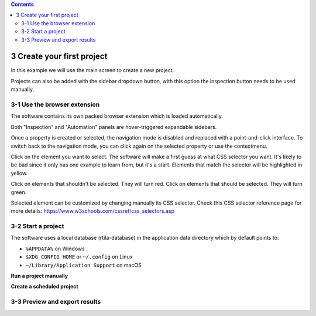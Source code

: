 .. role:: raw-latex(raw)
   :format: latex
..

.. contents::
   :depth: 3
..

3 Create your first project
===========================

In this example we will use the main screen to create a new project.

.. image:: ../Images/Screenshot_219.png

Projects can also be added with the sidebar dropdown button, with this
option the inspection button needs to be used manually.

.. image:: ../Images/Screenshot_102.png

3-1 Use the browser extension
-----------------------------

The software contains its own packed browser extension which is loaded
automatically.

.. image:: ../Images/Screenshot_220.png

Both "Inspection" and "Automation" panels are hover-triggered expandable
sidebars.

.. image:: ../Images/Screenshot_221.png

.. image:: ../Images/Screenshot_222.png

.. image:: ../Images/Screenshot_223.png

Once a property is created or selected, the navigation mode is disabled
and replaced with a point-and-click interface. To switch back to the
navigation mode, you can click again on the selected property or use the
contextmenu.

.. image:: ../Images/Screenshot_103.png

Click on the element you want to select. The software will make a first
guess at what CSS selector you want. It's likely to be bad since it only
has one example to learn from, but it's a start. Elements that match the
selector will be highlighted in yellow.

.. image:: ../Images/Screenshot_224.png

Click on elements that shouldn't be selected. They will turn red. Click
on elements that should be selected. They will turn green.

.. image:: ../Images/Screenshot_225.png

.. image:: ../Images/Screenshot_226.png

Selected element can be customized by changing manually its CSS
selector. Check this CSS selector reference page for more details:
https://www.w3schools.com/cssref/css_selectors.asp

.. image:: ../Images/Screenshot_227.png

.. image:: ../Images/Screenshot_228.png

3-2 Start a project
-------------------

The software uses a local database (rtila-database) in the application
data directory which by default points to:

-  ``%APPDATA%`` on Windows
-  ``$XDG_CONFIG_HOME`` or ``~/.config`` on Linux
-  ``~/Library/Application Support`` on macOS

.. image:: ../Images/Screenshot_107.png

**Run a project manually**

.. image:: ../Images/Screenshot_229.png

**Create a scheduled project**

.. image:: ../Images/Screenshot_104.png

.. image:: ../Images/Screenshot_105.png

.. image:: ../Images/Screenshot_106.png

.. image:: ../Images/Screenshot_230.png

3-3 Preview and export results
------------------------------

.. image:: ../Images/Screenshot_231.png

.. image:: ../Images/Screenshot_232.png

.. image:: ../Images/Screenshot_233.png

.. image:: ../Images/Screenshot_234.png

.. image:: ../Images/Screenshot_235.png

.. image:: ../Images/Screenshot_236.png